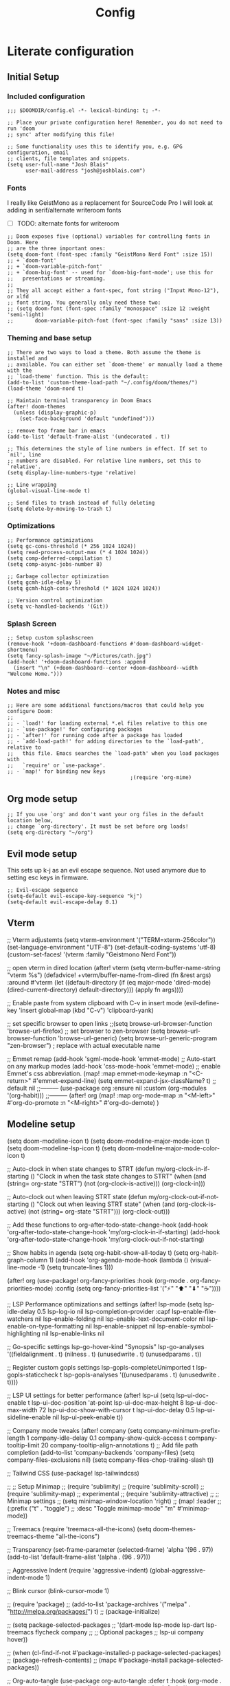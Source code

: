 #+title: Config

* Literate configuration
** Initial Setup
*** Included configuration
#+begin_src elisp
;;; $DOOMDIR/config.el -*- lexical-binding: t; -*-

;; Place your private configuration here! Remember, you do not need to run 'doom
;; sync' after modifying this file!

;; Some functionality uses this to identify you, e.g. GPG configuration, email
;; clients, file templates and snippets.
(setq user-full-name "Josh Blais"
      user-mail-address "josh@joshblais.com")
#+end_src

*** Fonts
I really like GeistMono as a replacement for SourceCode Pro I will look at adding in serif/alternate writeroom fonts
- [ ] TODO: alternate fonts for writeroom

#+begin_src elisp
;; Doom exposes five (optional) variables for controlling fonts in Doom. Here
;; are the three important ones:
(setq doom-font (font-spec :family "GeistMono Nerd Font" :size 15))
;; + `doom-font'
;; + `doom-variable-pitch-font'
;; + `doom-big-font' -- used for `doom-big-font-mode'; use this for
;;   presentations or streaming.
;;
;; They all accept either a font-spec, font string ("Input Mono-12"), or xlfd
;; font string. You generally only need these two:
;; (setq doom-font (font-spec :family "monospace" :size 12 :weight 'semi-light)
;;       doom-variable-pitch-font (font-spec :family "sans" :size 13))
#+end_src

*** Theming and base setup

#+begin_src elisp
;; There are two ways to load a theme. Both assume the theme is installed and
;; available. You can either set `doom-theme' or manually load a theme with the
;; `load-theme' function. This is the default:
(add-to-list 'custom-theme-load-path "~/.config/doom/themes/")
(load-theme 'doom-nord t)

;; Maintain terminal transparency in Doom Emacs
(after! doom-themes
  (unless (display-graphic-p)
    (set-face-background 'default "undefined")))

;; remove top frame bar in emacs
(add-to-list 'default-frame-alist '(undecorated . t))

;; This determines the style of line numbers in effect. If set to `nil', line
;; numbers are disabled. For relative line numbers, set this to `relative'.
(setq display-line-numbers-type 'relative)

;; Line wrapping
(global-visual-line-mode t)

;; Send files to trash instead of fully deleting
(setq delete-by-moving-to-trash t)
#+end_src

*** Optimizations
#+begin_src elisp
;; Performance optimizations
(setq gc-cons-threshold (* 256 1024 1024))
(setq read-process-output-max (* 4 1024 1024))
(setq comp-deferred-compilation t)
(setq comp-async-jobs-number 8)

;; Garbage collector optimization
(setq gcmh-idle-delay 5)
(setq gcmh-high-cons-threshold (* 1024 1024 1024))

;; Version control optimization
(setq vc-handled-backends '(Git))
#+end_src


*** Splash Screen
#+begin_src elisp
;; Setup custom splashscreen
(remove-hook '+doom-dashboard-functions #'doom-dashboard-widget-shortmenu)
(setq fancy-splash-image "~/Pictures/cath.jpg")
(add-hook! '+doom-dashboard-functions :append
  (insert "\n" (+doom-dashboard--center +doom-dashboard--width "Welcome Home.")))
#+end_src

*** Notes and misc
#+begin_src elisp
;; Here are some additional functions/macros that could help you configure Doom:
;;
;; - `load!' for loading external *.el files relative to this one
;; - `use-package!' for configuring packages
;; - `after!' for running code after a package has loaded
;; - `add-load-path!' for adding directories to the `load-path', relative to
;;   this file. Emacs searches the `load-path' when you load packages with
;;   `require' or `use-package'.
;; - `map!' for binding new keys
                                        ;(require 'org-mime)
#+end_src

** Org mode setup
#+begin_src elisp
;; If you use `org' and don't want your org files in the default location below,
;; change `org-directory'. It must be set before org loads!
(setq org-directory "~/org")
#+end_src

** Evil mode setup
This sets up k-j as an evil escape sequence. Not used anymore due to setting esc keys in firmware.

#+begin_src elisp
;; Evil-escape sequence
(setq-default evil-escape-key-sequence "kj")
(setq-default evil-escape-delay 0.1)
#+end_src

** Vterm
;; Vterm adjustemts
(setq vterm-environment '("TERM=xterm-256color"))
(set-language-environment "UTF-8")
(set-default-coding-systems 'utf-8)
(custom-set-faces!
  '(vterm :family "Geistmono Nerd Font"))

;; open vterm in dired location
(after! vterm
  (setq vterm-buffer-name-string "vterm %s")
  (defadvice! +vterm/buffer-name-from-dired (fn &rest args)
    :around #'vterm
    (let ((default-directory (if (eq major-mode 'dired-mode)
                                 (dired-current-directory)
                               default-directory)))
      (apply fn args))))

;; Enable paste from system clipboard with C-v in insert mode
(evil-define-key 'insert global-map (kbd "C-v") 'clipboard-yank)

;; set specific browser to open links
;;(setq browse-url-browser-function 'browse-url-firefox)
;; set browser to zen-browser
(setq browse-url-browser-function 'browse-url-generic)
(setq browse-url-generic-program "zen-browser")  ; replace with actual executable name


;; Emmet remap
(add-hook 'sgml-mode-hook 'emmet-mode) ;; Auto-start on any markup modes
(add-hook 'css-mode-hook  'emmet-mode) ;; enable Emmet's css abbreviation.
(map! :map emmet-mode-keymap
      :n "<C-return>" #'emmet-expand-line)
(setq emmet-expand-jsx-className? t) ;; default nil
;;---------
(use-package org
  :ensure nil
  :custom (org-modules '(org-habit)))
;;---------
(after! org
  (map! :map org-mode-map
        :n "<M-left>" #'org-do-promote
        :n "<M-right>" #'org-do-demote)
  )

** Modeline setup
(setq doom-modeline-icon t)
(setq doom-modeline-major-mode-icon t)
(setq doom-modeline-lsp-icon t)
(setq doom-modeline-major-mode-color-icon t)

;; Auto-clock in when state changes to STRT
(defun my/org-clock-in-if-starting ()
  "Clock in when the task state changes to STRT"
  (when (and (string= org-state "STRT")
             (not (org-clock-is-active)))
    (org-clock-in)))

;; Auto-clock out when leaving STRT state
(defun my/org-clock-out-if-not-starting ()
  "Clock out when leaving STRT state"
  (when (and (org-clock-is-active)
             (not (string= org-state "STRT")))
    (org-clock-out)))

;; Add these functions to org-after-todo-state-change-hook
(add-hook 'org-after-todo-state-change-hook 'my/org-clock-in-if-starting)
(add-hook 'org-after-todo-state-change-hook 'my/org-clock-out-if-not-starting)

;; Show habits in agenda
(setq org-habit-show-all-today t)
(setq org-habit-graph-column 1)
(add-hook 'org-agenda-mode-hook
          (lambda ()
            (visual-line-mode -1)
            (setq truncate-lines 1)))

(after! org
  (use-package! org-fancy-priorities
    :hook
    (org-mode . org-fancy-priorities-mode)
    :config
    (setq org-fancy-priorities-list '("⚡" "⬆" "⬇" "☕"))))

;; LSP Performance optimizations and settings
(after! lsp-mode
  (setq lsp-idle-delay 0.5
        lsp-log-io nil
        lsp-completion-provider :capf
        lsp-enable-file-watchers nil
        lsp-enable-folding nil
        lsp-enable-text-document-color nil
        lsp-enable-on-type-formatting nil
        lsp-enable-snippet nil
        lsp-enable-symbol-highlighting nil
        lsp-enable-links nil

        ;; Go-specific settings
        lsp-go-hover-kind "Synopsis"
        lsp-go-analyses '((fieldalignment . t)
                          (nilness . t)
                          (unusedwrite . t)
                          (unusedparams . t))

        ;; Register custom gopls settings
        lsp-gopls-completeUnimported t
        lsp-gopls-staticcheck t
        lsp-gopls-analyses '((unusedparams . t)
                             (unusedwrite . t))))

;; LSP UI settings for better performance
(after! lsp-ui
  (setq lsp-ui-doc-enable t
        lsp-ui-doc-position 'at-point
        lsp-ui-doc-max-height 8
        lsp-ui-doc-max-width 72
        lsp-ui-doc-show-with-cursor t
        lsp-ui-doc-delay 0.5
        lsp-ui-sideline-enable nil
        lsp-ui-peek-enable t))

;; Company mode tweaks
(after! company
  (setq company-minimum-prefix-length 1
        company-idle-delay 0.1
        company-show-quick-access t
        company-tooltip-limit 20
        company-tooltip-align-annotations t)
  ;; Add file path completion
  (add-to-list 'company-backends 'company-files)
  (setq company-files-exclusions nil)
  (setq company-files-chop-trailing-slash t))

;; Tailwind CSS
(use-package! lsp-tailwindcss)

;; ;; Setup Minimap
;; (require 'sublimity)
;; (require 'sublimity-scroll)
;; (require 'sublimity-map) ;; experimental
;; (require 'sublimity-attractive)
;; ;; Minimap settings
;; (setq minimap-window-location 'right)
;; (map! :leader
;;       (:prefix ("t" . "toggle")
;;        :desc "Toggle minimap-mode" "m" #'minimap-mode))

;; Treemacs
(require 'treemacs-all-the-icons)
(setq doom-themes-treemacs-theme "all-the-icons")

;; Transparency
(set-frame-parameter (selected-frame) 'alpha '(96 . 97))
(add-to-list 'default-frame-alist '(alpha . (96 . 97)))

;; Aggresssive Indent
(require 'aggressive-indent)
(global-aggressive-indent-mode 1)

;; Blink cursor
(blink-cursor-mode 1)

;; (require 'package)
;; (add-to-list 'package-archives '("melpa" . "http://melpa.org/packages/") t)
;; (package-initialize)

;; (setq package-selected-packages
;;       '(dart-mode lsp-mode lsp-dart lsp-treemacs flycheck company
;;         ;; Optional packages
;;         lsp-ui company hover))

;; (when (cl-find-if-not #'package-installed-p package-selected-packages)
;;   (package-refresh-contents)
;;   (mapc #'package-install package-selected-packages))

;; Org-auto-tangle
(use-package org-auto-tangle
  :defer t
  :hook (org-mode . org-auto-tangle-mode)
  :config
  (setq org-auto-tangle-default t))

;; ;; Trying to get pomodoro timer working
;; (require 'org)
;; (setq org-clock-sound "~/Downloads/Gong.wav")

;; zoom in/out like we do everywhere else.
(global-set-key (kbd "C-=") 'text-scale-increase)
(global-set-key (kbd "C--") 'text-scale-decrease)

;; Spelling
(setq ispell-program-name "aspell")
(setq ispell-extra-args '("--sug-mode=ultra" "--lang=en_US"))
(setq spell-fu-directory "~/+STORE/dictionary") ;; Please create this directory manually.
(setq ispell-personal-dictionary "~/+STORE/dictionary/.pws")

;; Dictionary
(setq +lookup-dictionary-provider 'define-word)

;;Snippets
(yas-global-mode 1)
(add-hook 'yas-minor-mode-hook (lambda () (yas-activate-extra-mode 'fundamental-mode)))

(after! projectile
  (setq projectile-enable-caching t)
  (setq projectile-indexing-method 'hybrid))

;; Path completion
(projectile-add-known-project "~/Vaults/Writing")
(projectile-add-known-project "~/Vaults")
(projectile-add-known-project "~/go/src/github.com/jblais493/HTMXFrontend")
(projectile-add-known-project "~/go/src/github.com/jblais493/Citadel")
(projectile-add-known-project "~/Development/svelte-email")

;; Add to your config.el
(setq completing-read-function #'completing-read-default)
(setq read-file-name-function #'read-file-name-default)

;; Makes path completion more like find-file everywhere
(setq read-file-name-completion-ignore-case t
      read-buffer-completion-ignore-case t
      completion-ignore-case t)

;; Use the familiar C-x C-f interface for directory completion
(map! :map minibuffer-mode-map
      :when (featurep! :completion vertico)
      "C-x C-f" #'find-file)

(after! vertico
  ;; Add file preview
  (add-hook 'rfn-eshadow-update-overlay-hook #'vertico-directory-tidy)
  (define-key vertico-map (kbd "DEL") #'vertico-directory-delete-char)
  (define-key vertico-map (kbd "M-DEL") #'vertico-directory-delete-word))

;; Org Agenda
;; Set days viewed to 3, set start day to today, create seperator, and Dashboard view
(setq org-agenda-remove-tags t)
(setq org-agenda-block-separator 32)
(setq org-agenda-custom-commands
      '(("d" "Dashboard"
         (
          (tags "PRIORITY=\"A\""
                ((org-agenda-skip-function '(org-agenda-skip-entry-if 'todo 'done))
                 (org-agenda-overriding-header "\n HIGHEST PRIORITY")
                 (org-agenda-prefix-format "   %i %?-2 t%s")
                 )
                )
          (agenda ""
                  (
                   (org-agenda-start-day "+0d")
                   (org-agenda-span 1)
                   (org-agenda-time)
                   (org-agenda-remove-tags t)
                   (org-agenda-todo-keyword-format "")
                   (org-agenda-scheduled-leaders '("" ""))
                   (org-agenda-current-time-string "ᐊ┈┈┈┈┈┈┈┈┈ NOW")
                   (org-agenda-overriding-header "\n TODAY'S SCHEDULE")
                   (org-agenda-prefix-format "   %i %?-2 t%s")
                   )
                  )
          (tags-todo  "-STYLE=\"habit\""
                      (
                       (org-agenda-overriding-header "\n ALL TODO")
                       (org-agenda-sorting-strategy '(priority-down))
                       (org-agenda-remove-tags t)
                       (org-agenda-prefix-format "   %i %?-2 t%s")
                       )
                      )))))

;; Remove Scheduled tag
(setq org-agenda-scheduled-leaders '("" ""))
;; Remove holidays from agenda
(setq org-agenda-include-diary nil)

;;;; Send a daily email to myself with the days agenda:
;;(defun my/send-daily-agenda ()
;;  "Send daily agenda email using mu4e"
;;  (interactive)
;;  (let* ((date-string (format-time-string "%Y-%m-%d"))
;;         (subject (format "Daily Agenda: %s" (format-time-string "%A, %B %d")))
;;         (tmp-file (make-temp-file "agenda")))
;;
;;    ;; Generate agenda and save to temp file
;;    (save-window-excursion
;;      (org-agenda nil "d")
;;      (with-current-buffer org-agenda-buffer-name
;;        (org-agenda-write tmp-file)))
;;
;;    ;; Read the agenda content
;;    (let ((agenda-content
;;           (with-temp-buffer
;;             (insert-file-contents tmp-file)
;;             (buffer-string))))
;;
;;      ;; Create and send email
;;      (with-current-buffer (mu4e-compose-new)
;;        (mu4e-compose-mode)
;;        ;; Set up headers
;;        (message-goto-to)
;;        (insert "josh@joshblais.com")
;;        (message-goto-subject)
;;        (insert subject)
;;        (message-goto-body)
;;        ;; Insert the agenda content
;;        (insert agenda-content)
;;        ;; Send
;;        (message-send-and-exit)))
;;
;;    ;; Cleanup
;;    (delete-file tmp-file)))
;;
;;;; Remove any existing timer
;;(cancel-function-timers 'my/send-daily-agenda)
;;
;;;; Schedule for 5:30 AM
;;(run-at-time "05:30" 86400 #'my/send-daily-agenda)

** Org capture templates
;; Capture templates
(setq org-capture-templates
      '(("t" "Todo" entry
         (file+headline "~/org/inbox.org" "Inbox")
         "* TODO %^{Task}\n:PROPERTIES:\n:CREATED: %U\n:CAPTURED: %a\n:END:\n%?")
        ("e" "Event" entry
         (file+headline "~/org/calendar.org" "Events")
         "* %^{Event}\n%^{SCHEDULED}T\n:PROPERTIES:\n:CREATED: %U\n:CAPTURED: %a\n:CONTACT: %(org-capture-ref-link \"~/org/contacts.org\")\n:END:\n%?")
        ("d" "Deadline" entry
         (file+headline "~/org/calendar.org" "Deadlines")
         "* TODO %^{Task}\nDEADLINE: %^{Deadline}T\n:PROPERTIES:\n:CREATED: %U\n:CAPTURED: %a\n:END:\n%?")
        ("p" "Project" entry
         (file+headline "~/org/projects.org" "Projects")
         "* PROJ %^{Project name}\n:PROPERTIES:\n:CREATED: %U\n:CAPTURED: %a\n:END:\n** TODO %?")
        ("i" "Idea" entry
         (file+headline "~/org/ideas.org" "Ideas")
         "** IDEA %^{Idea}\n:PROPERTIES:\n:CREATED: %U\n:CAPTURED: %a\n:END:\n%?")
        ("c" "Contact" entry
         (file+headline "~/org/contacts.org" "Inbox")
         "* %^{Name}

:PROPERTIES:
:CREATED: %U
:CAPTURED: %a
:EMAIL: %^{Email}
:PHONE: %^{Phone}
:BIRTHDAY: %^{Birthday +1y}u
:LOCATION: %^{Address}
:LAST_CONTACTED: %U
:END:
*** Communications
*** Notes
%?")
        ("n" "Note" entry
         (file+headline "~/org/notes.org" "Inbox")
         "* [%<%Y-%m-%d %a>] %^{Title}\n:PROPERTIES:\n:CREATED: %U\n:CAPTURED: %a\n:END:\n%?"
         :prepend t)))

;; Helper function to select and link a contact
(defun org-capture-ref-link (file)
  "Create a link to a contact in contacts.org"
  (let* ((headlines (org-map-entries
                     (lambda ()
                       (cons (org-get-heading t t t t)
                             (org-id-get-create)))
                     t
                     (list file)))
         (contact (completing-read "Contact: "
                                   (mapcar #'car headlines)))
         (id (cdr (assoc contact headlines))))
    (format "[[id:%s][%s]]" id contact)))

;; Set archive location to done.org under current date
;; (defun my/archive-done-task ()
;;   "Archive current task to done.org under today's date"
;;   (interactive)
;;   (let* ((date-header (format-time-string "%Y-%m-%d %A"))
;;          (archive-file (expand-file-name "~/org/done.org"))
;;          (location (format "%s::* %s" archive-file date-header)))
;;     ;; Only archive if not a habit
;;     (unless (org-is-habit-p)
;;       ;; Add COMPLETED property if it doesn't exist
;;       (org-set-property "COMPLETED" (format-time-string "[%Y-%m-%d %a %H:%M]"))
;;       ;; Set archive location and archive
;;       (setq org-archive-location location)
;;       (org-archive-subtree))))

;; Automatically archive when marked DONE, except for habits
;; (add-hook 'org-after-todo-state-change-hook
;;           (lambda ()
;;             (when (and (string= org-state "DONE")
;;                        (not (org-is-habit-p)))
;;               (my/archive-done-task))))

;; Optional key binding if you ever need to archive manually
(define-key org-mode-map (kbd "C-c C-x C-a") 'my/archive-done-task)

;; Enable arrow keys in org-read-date calendar popup
(define-key org-read-date-minibuffer-local-map (kbd "<left>") (lambda () (interactive) (org-eval-in-calendar '(calendar-backward-day 1))))
(define-key org-read-date-minibuffer-local-map (kbd "<right>") (lambda () (interactive) (org-eval-in-calendar '(calendar-forward-day 1))))
(define-key org-read-date-minibuffer-local-map (kbd "<up>") (lambda () (interactive) (org-eval-in-calendar '(calendar-backward-week 1))))
(define-key org-read-date-minibuffer-local-map (kbd "<down>") (lambda () (interactive) (org-eval-in-calendar '(calendar-forward-week 1))))

;;Org-Roam
(setq org-roam-directory "~/org/roam")

(use-package! websocket
  :after org-roam)

(use-package! org-roam-ui
  :after org-roam ;; or :after org
  ;;         normally we'd recommend hooking orui after org-roam, but since org-roam does not have
  ;;         a hookable mode anymore, you're advised to pick something yourself
  ;;         if you don't care about startup time, use
  ;;  :hook (after-init . org-roam-ui-mode)
  :config
  (setq org-roam-ui-sync-theme t
        org-roam-ui-follow t
        org-roam-ui-update-on-save t
        org-roam-ui-open-on-start t))

;; org-download customizations
(require 'org-download)
(setq-default org-download-screenshot-method "scrot -s %s")

;; Nov.el customizations and setup
(setq nov-unzip-program (executable-find "bsdtar")
      nov-unzip-args '("-xC" directory "-f" filename))
(add-to-list 'auto-mode-alist '("\\.epub\\'" . nov-mode))

;; EMMS
(emms-all)
(emms-default-players)
(emms-mode-line-mode 1)
(emms-playing-time-mode 1)
(setq emms-source-file-default-directory "~/Music"
      emms-browser-covers #'emms-browser-cache-thumbnail-async
      emms-browser-thumbnail-small-size 64
      emms-browser-thumbnail-medium-size 128
      emms-playlist-buffer-name "*Music*"
      emms-info-asynchronously t
      emms-source-file-directory-tree-function 'emms-source-file-directory-tree-find)
(map! :leader
      (:prefix ("m" . "music/EMMS")  ;; Changed from 'a' to 'm' for music
       :desc "Play at directory tree"   "d" #'emms-play-directory-tree
       :desc "Go to emms playlist"      "p" #'emms-playlist-mode-go
       :desc "Shuffle"                  "h" #'emms-shuffle
       :desc "Emms pause track"         "x" #'emms-pause
       :desc "Emms stop track"          "s" #'emms-stop
       :desc "Emms play previous track" "b" #'emms-previous
       :desc "Emms play next track"     "n" #'emms-next))

;; Grab album artwork for dunst to display
(defun emms-cover-art-path ()
  "Return the path of the cover art for the current track."
  (let* ((track (emms-playlist-current-selected-track))
         (path (emms-track-get track 'name))
         (dir (file-name-directory path))
         (cover-files (directory-files dir nil ".*\\(jpg\\|png\\|jpeg\\)$")))
    (when cover-files
      (concat dir (car cover-files)))))

;; Add mu4e to load path
(add-to-list 'load-path "/usr/share/emacs/site-lisp/mu4e")

;; MU4E configuration
(after! mu4e
  ;; Tell Doom where to find mu
  (setq mu4e-mu-binary "/usr/bin/mu")

  ;; Set your update interval
  (setq mu4e-update-interval (* 10 60))

  ;; Load mu4e configuration if the file exists
  (let ((mu4e-config (expand-file-name "private/mu4e-config.el" doom-private-dir)))
    (when (file-exists-p mu4e-config)
      (load mu4e-config)))
  )

;; Deft mode
;; (setq deft-extensions '("txt" "tex" "org"))
;; (setq deft-directory "~/Vaults/org/roam")
;; (setq deft-recursive t)
;; (setq deft-use-filename-as-title t)

(defun my/magit-stage-commit-push ()
  "Stage all, commit with quick message, and push with no questions"
  (interactive)
  (magit-stage-modified)
  (let ((msg (read-string "Commit message: ")))
    (magit-commit-create (list "-m" msg))
    (magit-run-git "push" "origin" (magit-get-current-branch))))

;; Custom keymaps
(map! :leader
      ;; Magit mode mappngs
      (:prefix ("g" . "magit")  ; Use 'g' as the main prefix
       :desc "Stage all files"          "a" #'magit-stage-modified
       :desc "Push"                     "P" #'magit-push
       :desc "Pull"                     "p" #'magit-pull
       :desc "Merge"                    "m" #'magit-merge
       :desc "Quick commit and push"    "z" #'my/magit-stage-commit-push
       )
      ;; Org mode mappings
      (:prefix("y" . "org-mode-specifics")
       :desc "MU4E org mode"                    "m" #'mu4e-org-mode
       :desc "Mail add attachment"              "a" #'mail-add-attachment
       :desc "Export as markdown"               "e" #'org-md-export-as-markdown
       :desc "Preview markdown file"            "p" #'markdown-preview
       :desc "Export as html"                   "h" #'org-html-export-as-html
       :desc "Org Roam UI"                      "u" #'org-roam-ui-mode
       :desc "Search dictionary at word"        "d" #'dictionary-lookup-definition
       :desc "Powerthesaurus lookup word"       "t" #'powerthesaurus-lookup-word-at-point
       :desc "Read Aloud This"                  "r" #'read-aloud-this
       :desc "Export as LaTeX then PDF"         "l" #'org-latex-export-to-pdf
       :desc "spell check"                      "z" #'ispell-word
       :desc "Find definition"                  "f" #'lsp-find-definition
       )
      ;; Mappings for Elfeed and ERC
      (:prefix("e" . "Elfeed and ERC")
       :desc "Open elfeed"              "e" #'elfeed
       :desc "Open ERC"                 "r" #'erc
       :desc "Open EWW Browser"         "w" #'eww
       :desc "Update elfeed"            "u" #'elfeed-update
       :desc "MPV watch video"          "v" #'elfeed-tube-mpv
       :desc "Open Elpher"              "l" #'elpher
       :desc "Open Pass"                "p" #'pass
       )
      ;; Various other commands
      (:prefix("o" . "open")
       :desc "Calendar"                  "c" #'=calendar
       :desc "Bookmarks"                 "l" #'list-bookmarks
       )
      (:prefix("b" . "+buffer")
       :desc "Save Bookmarks"                 "P" #'bookmark-save
       ))

;; Saving
(map! "C-s" #'save-buffer)

;; Moving between splits
(map! :map general-override-mode-map
      "C-<right>" #'evil-window-right
      "C-<left>"  #'evil-window-left
      "C-<up>"    #'evil-window-up
      "C-<down>"  #'evil-window-down
      ;; Window resizing with Shift
      "S-<right>" (lambda () (interactive)
                    (if (window-in-direction 'left)
                        (evil-window-decrease-width 5)
                      (evil-window-increase-width 5)))
      "S-<left>"  (lambda () (interactive)
                    (if (window-in-direction 'right)
                        (evil-window-decrease-width 5)
                      (evil-window-increase-width 5)))
      "S-<up>"    (lambda () (interactive)
                    (if (window-in-direction 'below)
                        (evil-window-decrease-height 2)
                      (evil-window-increase-height 2)))
      "S-<down>"  (lambda () (interactive)
                    (if (window-in-direction 'above)
                        (evil-window-decrease-height 2)
                      (evil-window-increase-height 2))))


(map! :n "<C-tab>"   #'centaur-tabs-forward    ; normal mode only
      :n "<C-iso-lefttab>" #'centaur-tabs-backward)  ; normal mode only

(define-key evil-normal-state-map "f" 'avy-goto-char-2)
(define-key evil-normal-state-map "F" 'avy-goto-char-2)

;; Drag and drop:
;; Function for mouse events
(defun my/drag-file-mouse (event)
  "Drag current file using dragon (mouse version)"
  (interactive "e")
  (let ((file (dired-get-filename nil t)))
    (when file
      (message "Click and drag the dragon window to your target location")
      (start-process "dragon" nil "/usr/local/bin/dragon"
                     "-x"          ; Send mode
                     "--keep"      ; Keep the window open
                     file))))

;; Function for keyboard shortcut with multiple files support
(defun my/drag-file-keyboard ()
  "Drag marked files (or current file) using dragon"
  (interactive)
  (let ((files (or (dired-get-marked-files)
                   (list (dired-get-filename nil t)))))
    (when files
      (message "Click and drag the dragon window to your target location")
      (apply 'start-process "dragon" nil "/usr/local/bin/dragon"
             (append (list "-x" "--keep") files)))))

;; Bind both versions
(after! dired
  (define-key dired-mode-map [drag-mouse-1] 'my/drag-file-mouse)
  (define-key dired-mode-map (kbd "C-c C-d") 'my/drag-file-keyboard))

;; /path/to/project/.dir-locals.el
;; ((sql-mode . ((sql-postgres-login-params
;;                '((user :default "postgres")
;;                  (database :default "postgres")
;;                  (server :default "localhost")
;;                  (port :default 54322))))))

;; Additional Consult bindings
(map! :leader
      (:prefix-map ("s" . "search")
       :desc "Search project" "p" #'consult-ripgrep
       :desc "Search buffer" "s" #'consult-line
       :desc "Search project files" "f" #'consult-find))

;; Enhanced marginalia annotations
(after! marginalia
  (setq marginalia-annotators '(marginalia-annotators-heavy marginalia-annotators-light nil)))

;; Corrected Embark configuration
(map! :leader
      (:prefix ("k" . "embark")  ;; Using 'k' prefix instead of 'e' which conflicts with elfeed
       :desc "Embark act" "a" #'embark-act
       :desc "Embark dwim" "d" #'embark-dwim))

;; Optional: Make vertico use a more minimal display
(after! vertico
  (setq vertico-count 17
        vertico-cycle t))

;; Optional: Configure consult for better previews
(after! consult
  (setq consult-preview-key "M-.")
  (setq consult-ripgrep-args "rg --null --line-buffered --color=never --max-columns=1000 --path-separator /   --smart-case --no-heading --with-filename --line-number --search-zip"))

(map! :leader
      :desc "Dirvish in current dir" "d" #'dirvish)

(use-package! svelte-mode
  :mode "\\.svelte\\'"
  :config
  (setq svelte-basic-offset 2)
  ;; Disable automatic reformatting
  (setq svelte-format-on-save nil)
  ;; Use prettier instead
  (add-hook 'svelte-mode-hook 'prettier-js-mode))

;; Configure prettier
(use-package! prettier-js
  :config
  (setq prettier-js-args
        '("--parser" "svelte"
          "--tab-width" "2"
          "--use-tabs" "true")))

;; Load various scripts and templates
(load! "templates/writing-template")
(load! "templates/note-template")

;; =============== ELFEED =============== ;;
(make-directory "~/.elfeed" t)

;; Force load elfeed-org
(require 'elfeed-org)
(elfeed-org)

;; Set org feed file
(setq rmh-elfeed-org-files '("~/.config/doom/elfeed.org"))

;; Configure elfeed
(after! elfeed
  (setq elfeed-db-directory "~/.elfeed")
  (setq elfeed-search-filter "@1-week-ago +unread -4chan -Reddit"))

(use-package! elfeed-tube
  :after elfeed
  :config
  (elfeed-tube-setup)
  :bind (:map elfeed-show-mode-map
         ("F" . elfeed-tube-fetch)
         ([remap save-buffer] . elfeed-tube-save)
         :map elfeed-search-mode-map
         ("F" . elfeed-tube-fetch)
         ([remap save-buffer] . elfeed-tube-save)))

;; (use-package! elysium
;;   :custom
;;   (elysium-window-size 0.33)
;;   (elysium-window-style 'vertical))

;; (use-package! gptel
;;   :custom
;;   (gptel-model 'claude-3-5-sonnet-20241022)
;;   :config
;;   (defun gptel-api-key ()
;;     "Read API key from file and ensure it's clean."
;;     (string-trim
;;      (with-temp-buffer
;;        (insert-file-contents "~/secrets/claude_key")
;;        (buffer-string))))

;;   (setq gptel-backend
;;         (gptel-make-anthropic "Claude"
;;                               :stream t
;;                               :key (gptel-api-key))))  ; Call the function immediately

;;;; TRAMP optimizations
(after! tramp
  (setq tramp-default-method "ssh"          ; Use SSH by default
        tramp-verbose 1                      ; Reduce verbosity
        tramp-use-ssh-controlmaster-options nil  ; Don't use control master
        tramp-chunksize 500                 ; Bigger chunks for better performance
        tramp-connection-timeout 10         ; Shorter timeout
        ;; Use SSH configuration
        tramp-use-ssh-controlmaster-options nil
        ;; Cache remote files
        remote-file-name-inhibit-cache nil
        ;; Enable file-name-handler cache
        tramp-cache-read-persistent-data t))

;; Additional performance settings
(setq vc-ignore-dir-regexp
      (format "%s\\|%s"
              vc-ignore-dir-regexp
              tramp-file-name-regexp))

;; Insert image into org from selection
(defun my/org-insert-image ()
  "Select and insert an image into org file."
  (interactive)
  (let ((selected-file (read-file-name "Select image: " "~/Pictures/" nil t)))
    (when selected-file
      (insert (format "[[file:%s]]\n" selected-file))
      (org-display-inline-images))))

;; Keybinds for org mode
(with-eval-after-load 'org
  (define-key org-mode-map (kbd "C-c C-i") #'my/org-insert-image)
  (define-key org-mode-map (kbd "C-c e") #'org-set-effort)
  (define-key org-mode-map (kbd "C-c i") #'org-clock-in)
  (define-key org-mode-map (kbd "C-c o") #'org-clock-out))

;; Emacs everywhere configuration
(after! emacs-everywhere
  ;; Set default frame parameters for emacs-everywhere
  (setq emacs-everywhere-frame-parameters
        '((name . "emacs-everywhere")
          (width . 80)
          (height . 24)
          (minibuffer . t)
          (menu-bar-lines . 0)
          (tool-bar-lines . 0)
          (undecorated . t))))

;; setup development sql database
(setq sql-connection-alist
      '((dev-postgres
         (sql-product 'postgres)
         (sql-server "localhost")
         (sql-user "postgres")
         (sql-password "postgres")
         (sql-database "devdb")
         (sql-port 5432))))

;; Enable Treesitter for Go in org
(after! tree-sitter
  (require 'tree-sitter-langs)
  (add-to-list 'tree-sitter-major-mode-language-alist '(org-mode . go)))

(defun org-babel-edit-prep:go (babel-info)
  (when-let ((tangled-file (->> babel-info caddr (alist-get :tangle))))
    (let ((full-path (expand-file-name tangled-file)))
      ;; Don't actually create/modify the tangled file
      (setq-local buffer-file-name full-path)
      (lsp-deferred))))

(after! org
  (org-babel-do-load-languages
   'org-babel-load-languages
   '((go . t)))

  (setq org-src-fontify-natively t
        org-src-preserve-indentation t
        org-src-tab-acts-natively t
        ;; Don't save source edits in temp files
        org-src-window-setup 'current-window))

(after! dap-mode
  (require 'dap-dlv-go)

  ;; Remove problematic hooks
  (remove-hook 'dap-stopped-hook 'dap-ui-repl-toggle)
  (remove-hook 'dap-session-created-hook 'dap-ui-mode))

(setq evil-move-cursor-back nil)      ; Don't move cursor back when exiting insert mode
(setq evil-want-fine-undo t) ;; granular undo with evil mode
(setq auto-save-default t) ;; autosave on

;; Setup writeroom width and appearance
(after! writeroom-mode
  ;; Set width for centered text
  (setq writeroom-width 40)

  ;; Ensure the text is truly centered horizontally
  (setq writeroom-fringes-outside-margins nil)
  (setq writeroom-center-text t)

  ;; Add vertical spacing for better readability
  (setq writeroom-extra-line-spacing 4)  ;; Adds space between lines

  ;; Improve vertical centering with visual-fill-column integration
  (add-hook! 'writeroom-mode-hook
    (defun my-writeroom-settings ()
      "Configure various settings when entering/exiting writeroom-mode."
      (if writeroom-mode
          (progn
            ;; When entering writeroom mode
            (display-line-numbers-mode -1)       ;; Turn off line numbers
            (setq cursor-type 'bar)              ;; Change cursor to a thin bar for writing
            (hl-line-mode -1)                    ;; Disable current line highlighting
            (setq left-margin-width 0)           ;; Let writeroom handle margins
            (setq right-margin-width 0)
            (text-scale-set 1)                   ;; Slightly increase text size

            ;; Improve vertical centering
            (when (bound-and-true-p visual-fill-column-mode)
              (visual-fill-column-mode -1))      ;; Temporarily disable if active
            (setq visual-fill-column-width 40)   ;; Match writeroom width
            (setq visual-fill-column-center-text t)
            (setq visual-fill-column-extra-text-width '(0 . 0))

            ;; Set top/bottom margins to improve vertical centering
            ;; These larger margins push content toward vertical center
            (setq-local writeroom-top-margin-size
                        (max 10 (/ (- (window-height) 40) 3)))
            (setq-local writeroom-bottom-margin-size
                        (max 10 (/ (- (window-height) 40) 3)))

            ;; Enable visual-fill-column for better text placement
            (visual-fill-column-mode 1))

        ;; When exiting writeroom mode
        (progn
          (display-line-numbers-mode +1)       ;; Restore line numbers
          (setq cursor-type 'box)              ;; Restore default cursor
          (hl-line-mode +1)                    ;; Restore line highlighting
          (text-scale-set 0)                   ;; Restore normal text size
          (when (bound-and-true-p visual-fill-column-mode)
            (visual-fill-column-mode -1))))))  ;; Disable visual fill column mode

  ;; Hide modeline for a cleaner look
  (setq writeroom-mode-line nil)

  ;; Add additional global effects for writeroom
  (setq writeroom-global-effects
        '(writeroom-set-fullscreen        ;; Enables fullscreen
          writeroom-set-alpha             ;; Adjusts frame transparency
          writeroom-set-menu-bar-lines
          writeroom-set-tool-bar-lines
          writeroom-set-vertical-scroll-bars
          writeroom-set-bottom-divider-width))

  ;; Set frame transparency
  (setq writeroom-alpha 0.95))

;; Open file manager in place dirvish/dired
(defun open-nautilus-here ()
  "Open nautilus in the current directory shown in dired/dirvish."
  (interactive)
  (let ((dir (cond
              ;; If we're in dired mode
              ((derived-mode-p 'dired-mode)
               default-directory)
              ;; If we're in dirvish mode (dirvish is derived from dired)
              ((and (featurep 'dirvish)
                    (derived-mode-p 'dired-mode)
                    (bound-and-true-p dirvish-directory))
               (or (bound-and-true-p dirvish-directory) default-directory))
              ;; Fallback for any other mode
              (t default-directory))))
    (message "Opening nautilus in: %s" dir)  ; Helpful for debugging
    (start-process "nautilus" nil "nautilus" dir)))

;; Bind it to Ctrl+Alt+f in both dired and dirvish modes
(with-eval-after-load 'dired
  (define-key dired-mode-map (kbd "C-M-f") 'open-nautilus-here))

;; For dirvish, we need to add our binding to its special keymap if it exists
(with-eval-after-load 'dirvish
  (if (boundp 'dirvish-mode-map)
      (define-key dirvish-mode-map (kbd "C-M-f") 'open-nautilus-here)
    ;; Alternative approach if dirvish uses a different keymap system
    (add-hook 'dirvish-mode-hook
              (lambda ()
                (local-set-key (kbd "C-M-f") 'open-nautilus-here)))))

;; Load private org-gcal credentials if the file exists
(let ((private-config (expand-file-name "private/org-gcal-credentials.el" doom-private-dir)))
  (when (file-exists-p private-config)
    (load private-config)))

;; Trying to save workspaces
(after! persp-mode
  ;; Auto-save workspaces when Emacs exits
  (setq persp-auto-save-opt 1)
  ;; Save all workspace info including window configurations
  (setq persp-set-last-persp-for-new-frames nil)
  (setq persp-reset-windows-on-nil-window-conf nil)
  ;; Load workspaces automatically on startup
  (setq persp-auto-resume-time -1))

;; Prevent clock from stopping when marking subtasks as done
(setq org-clock-out-when-done nil)

;; lisp functions
(load! "lisp/pomodoro")
(load! "lisp/done-refile")
(load! "lisp/mu4e-contact.el")

;; Speed of which-key popup
(setq which-key-idle-delay 0.2)
